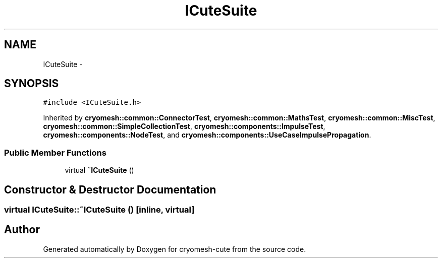 .TH "ICuteSuite" 3 "Fri Feb 4 2011" "cryomesh-cute" \" -*- nroff -*-
.ad l
.nh
.SH NAME
ICuteSuite \- 
.SH SYNOPSIS
.br
.PP
.PP
\fC#include <ICuteSuite.h>\fP
.PP
Inherited by \fBcryomesh::common::ConnectorTest\fP, \fBcryomesh::common::MathsTest\fP, \fBcryomesh::common::MiscTest\fP, \fBcryomesh::common::SimpleCollectionTest\fP, \fBcryomesh::components::ImpulseTest\fP, \fBcryomesh::components::NodeTest\fP, and \fBcryomesh::components::UseCaseImpulsePropagation\fP.
.SS "Public Member Functions"

.in +1c
.ti -1c
.RI "virtual \fB~ICuteSuite\fP ()"
.br
.in -1c
.SH "Constructor & Destructor Documentation"
.PP 
.SS "virtual ICuteSuite::~ICuteSuite ()\fC [inline, virtual]\fP"

.SH "Author"
.PP 
Generated automatically by Doxygen for cryomesh-cute from the source code.
